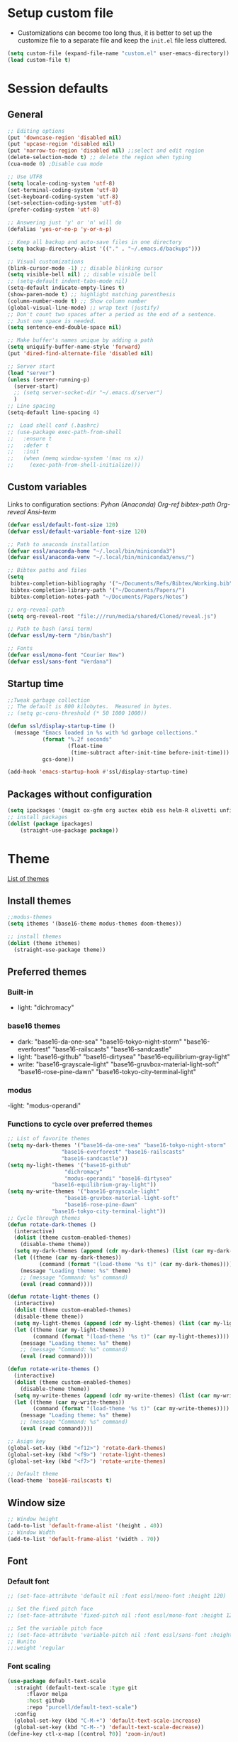 * Setup custom file
- Customizations can become too long thus, it is better to set up the customize file to a separate file  and keep the  =init.el= file less cluttered.
:setup-custom:
#+BEGIN_SRC emacs-lisp :results silent
  (setq custom-file (expand-file-name "custom.el" user-emacs-directory))
  (load custom-file t)
#+END_SRC
:END:
* Session defaults
** General
:defaults:
#+BEGIN_SRC emacs-lisp :results silent
  ;; Editing options
  (put 'downcase-region 'disabled nil)
  (put 'upcase-region 'disabled nil)
  (put 'narrow-to-region 'disabled nil) ;;select and edit region
  (delete-selection-mode t) ;; delete the region when typing
  (cua-mode 0) ;Disable cua mode

  ;; Use UTF8
  (setq locale-coding-system 'utf-8) 
  (set-terminal-coding-system 'utf-8) 
  (set-keyboard-coding-system 'utf-8) 
  (set-selection-coding-system 'utf-8)
  (prefer-coding-system 'utf-8)

  ;; Answering just 'y' or 'n' will do
  (defalias 'yes-or-no-p 'y-or-n-p)

  ;; Keep all backup and auto-save files in one directory
  (setq backup-directory-alist '(("." . "~/.emacs.d/backups")))

  ;; Visual customizations
  (blink-cursor-mode -1) ;; disable blinking cursor
  (setq visible-bell nil) ;; disable visible bell
  ;; (setq-default indent-tabs-mode nil)
  (setq-default indicate-empty-lines t)
  (show-paren-mode t) ;; highlight matching parenthesis
  (column-number-mode t) ;; Show column number
  (global-visual-line-mode) ;; wrap text (justify)
  ;; Don't count two spaces after a period as the end of a sentence.
  ;; Just one space is needed.
  (setq sentence-end-double-space nil)

  ;; Make buffer's names unique by adding a path
  (setq uniquify-buffer-name-style 'forward)
  (put 'dired-find-alternate-file 'disabled nil)

  ;; Server start
  (load "server")
  (unless (server-running-p)
    (server-start)
    ;; (setq server-socket-dir "~/.emacs.d/server")
    )
  ;; Line spacing 
  (setq-default line-spacing 4)

  ;;  Load shell conf (.bashrc)
  ;; (use-package exec-path-from-shell
  ;;   :ensure t
  ;;   :defer t
  ;;   :init
  ;;   (when (memq window-system '(mac ns x))
  ;;     (exec-path-from-shell-initialize)))
#+END_SRC
:END:
** Custom variables
Links to configuration sections: [[* Python (Anaconda)][Pyhon (Anaconda)]] [[* Org-ref][Org-ref bibtex-path]] [[* Org-reveal][Org-reveal]] [[* Ansi-term][Ansi-term]]
:custom-vars:
#+begin_src emacs-lisp :results silent
  (defvar essl/default-font-size 120)
  (defvar essl/default-variable-font-size 120)

  ;; Path to anaconda installation 
  (defvar essl/anaconda-home "~/.local/bin/miniconda3")
  (defvar essl/anaconda-venv "~/.local/bin/miniconda3/envs/")

  ;; Bibtex paths and files
  (setq
   bibtex-completion-bibliography '("~/Documents/Refs/Bibtex/Working.bib")
   bibtex-completion-library-path '("~/Documents/Papers/")
   bibtex-completion-notes-path "~/Documents/Papers/Notes")

  ;; org-reveal-path
  (setq org-reveal-root "file:///run/media/shared/Cloned/reveal.js")

  ;; Path to bash (ansi term)
  (defvar essl/my-term "/bin/bash")

  ;; Fonts
  (defvar essl/mono-font "Courier New")
  (defvar essl/sans-font "Verdana")
  #+end_src
:END:
** Startup time
:startup-time:
#+begin_src emacs-lisp :results silent
  ;;Tweak garbage collection
  ;; The default is 800 kilobytes.  Measured in bytes.
  ;; (setq gc-cons-threshold (* 50 1000 1000))

  (defun ssl/display-startup-time ()
    (message "Emacs loaded in %s with %d garbage collections."
             (format "%.2f seconds"
                     (float-time
                      (time-subtract after-init-time before-init-time)))
             gcs-done))

  (add-hook 'emacs-startup-hook #'ssl/display-startup-time)

#+end_src
:END:
** Packages without configuration
:install-packages:
#+begin_src emacs-lisp :results silent
  (setq ipackages '(magit ox-gfm org auctex ebib ess helm-R olivetti unfill format-all org poly-R poly-markdown crux))
  ;; install packages 
  (dolist (package ipackages)
      (straight-use-package package))
#+end_src
:END:
* Theme
[[https://emacsthemes.com/][List of themes]]
** Install themes
:install-themes:
#+begin_src emacs-lisp :results silent
  ;;modus-themes
  (setq ithemes '(base16-theme modus-themes doom-themes))

  ;; install themes 
  (dolist (theme ithemes)
    (straight-use-package theme))
#+end_src
:END:
** Preferred themes
*** Built-in
- light: "dichromacy"
*** base16 themes
- dark: "base16-da-one-sea" "base16-tokyo-night-storm" "base16-everforest" "base16-railscasts" "base16-sandcastle"
- light: "base16-github" "base16-dirtysea" "base16-equilibrium-gray-light"
- write: "base16-grayscale-light" "base16-gruvbox-material-light-soft" "base16-rose-pine-dawn" "base16-tokyo-city-terminal-light"
*** modus
-light: "modus-operandi"
*** Functions to cycle over preferred themes
:cycle-through-themes:
#+begin_src emacs-lisp :results silent
  ;; List of favorite themes
  (setq my-dark-themes '("base16-da-one-sea" "base16-tokyo-night-storm"
           	       "base16-everforest" "base16-railscasts"
           	       "base16-sandcastle"))
  (setq my-light-themes '("base16-github"
        			"dichromacy"
        			"modus-operandi" "base16-dirtysea"
    			"base16-equilibrium-gray-light"))
  (setq my-write-themes '("base16-grayscale-light"
        			"base16-gruvbox-material-light-soft"
        			"base16-rose-pine-dawn"
    			"base16-tokyo-city-terminal-light"))
  ;; Cycle through themes
  (defun rotate-dark-themes ()
    (interactive)
    (dolist (theme custom-enabled-themes)
      (disable-theme theme))
    (setq my-dark-themes (append (cdr my-dark-themes) (list (car my-dark-themes))))
    (let ((theme (car my-dark-themes))
        	(command (format "(load-theme '%s t)" (car my-dark-themes))))
      (message "Loading theme: %s" theme)
      ;; (message "Command: %s" command)
      (eval (read command))))

  (defun rotate-light-themes ()
    (interactive)
    (dolist (theme custom-enabled-themes)
    (disable-theme theme))
    (setq my-light-themes (append (cdr my-light-themes) (list (car my-light-themes))))
    (let ((theme (car my-light-themes))
          (command (format "(load-theme '%s t)" (car my-light-themes))))
      (message "Loading theme: %s" theme)
      ;; (message "Command: %s" command)
      (eval (read command))))

  (defun rotate-write-themes ()
    (interactive)
    (dolist (theme custom-enabled-themes)
      (disable-theme theme))
    (setq my-write-themes (append (cdr my-write-themes) (list (car my-write-themes))))
    (let ((theme (car my-write-themes))
          (command (format "(load-theme '%s t)" (car my-write-themes))))
      (message "Loading theme: %s" theme)
      ;; (message "Command: %s" command)
      (eval (read command))))

  ;; Asign key
  (global-set-key (kbd "<f12>") 'rotate-dark-themes)
  (global-set-key (kbd "<f9>") 'rotate-light-themes)
  (global-set-key (kbd "<f7>") 'rotate-write-themes)

  ;; Default theme
  (load-theme 'base16-railscasts t)
#+end_src
:END:
** Window size
:window-size:
#+begin_src emacs-lisp :results silent
  ;; Window height
  (add-to-list 'default-frame-alist '(height . 40))
  ;; Window Width
  (add-to-list 'default-frame-alist '(width . 70)) 
#+end_src
:END:

** Font
*** Default font 
:font:
#+begin_src emacs-lisp :results silent
  ;; (set-face-attribute 'default nil :font essl/mono-font :height 120)

  ;; Set the fixed pitch face
  ;; (set-face-attribute 'fixed-pitch nil :font essl/mono-font :height 120)

  ;; Set the variable pitch face
  ;; (set-face-attribute 'variable-pitch nil :font essl/sans-font :height 120)
  ;; Nunito
  ;;:weight 'regular
#+end_src
:END:
*** Font scaling
:font-scaling:
#+begin_src emacs-lisp :results silent
  (use-package default-text-scale
    :straight (default-text-scale :type git 
  	    :flavor melpa 
  	    :host github 
  	    :repo "purcell/default-text-scale")
    :config
    (global-set-key (kbd "C-M-+") 'default-text-scale-increase)
    (global-set-key (kbd "C-M--") 'default-text-scale-decrease))
  (define-key ctl-x-map [(control ?0)] 'zoom-in/out)
#+end_src
:END:
** All the icons
:all-the-icons:
#+begin_src emacs-lisp :results silent
  ;;Install icons for files and folders
  ;; (use-package all-the-icons 
  ;;   :straight (all-the-icons :type git 
  ;;  			   :flavor melpa 
  ;;  			   :files (
  ;;  				   :defaults "data" "all-the-icons-pkg.el") 
  ;;  			   :host github 
  ;;   			   :repo "domtronn/all-the-icons.el"))
#+end_src
:END:
:nerd-icons:
#+begin_src emacs-lisp
  (use-package nerd-icons
    :straight (nerd-icons :type git 
  			:flavor melpa 
  			:files (
  				:defaults "data" "nerd-icons-pkg.el") 
  			:host github 
  			:repo "rainstormstudio/nerd-icons.el")
    
    )
#+end_src
:END:   
** Modeline
=Modeline= is the region on a window where the file name and the active modes (among other information) are displayed. Available modelines [[https://github.com/seagle0128/doom-modeline][Doom-modeline]], [[https://github.com/TheBB/spaceline][Spaceline]], [[https://github.com/gexplorer/simple-modeline][Simple modeline]]
*** Doom-modeline                            :commented:
:doom-modeline:
#+begin_src emacs-lisp :results silent
  ;; Customize modeline
  ;; ( use-package doom-modeline
    ;; :straight (doom-modeline :type git 
    ;; 			   :flavor melpa 
    ;; 			   :host github 
    ;; 			   :repo "seagle0128/doom-modeline")
    ;; :init (doom-modeline-mode 1)
    ;; :custom (
    ;;          (doom-modeline-height 20)
    ;;          (setq doom-modeline-window-width-limit 65)
    ;;          (setq doom-modeline-buffer-file-name-style 'auto)
    ;;          (setq doom-modeline-buffer-name t)
    ;;          )
    ;; )
#+end_src
:END:
*** spaceline                                :commented:
:spaceline:
#+begin_src emacs-lisp :results silent
  ;; (use-package spaceline
  ;;   :ensure t
  ;;   :config
  ;;   (require 'spaceline-config)
  ;;   (setq spaceline-buffer-encoding-abbrev-p nil)
  ;;   (setq spaceline-line-column-p nil)
  ;;   (setq spaceline-line-p nil)
  ;;   (setq powerline-default-separator (quote arrow))
  ;;   (spaceline-spacemacs-theme))

 ;; (require 'spaceline-config)
  ;; (spaceline-spacemacs-theme)
#+end_src
:END:
*** simple modeline                          :commented:
#+begin_src emacs-lisp :results silent
  ;; (use-package simple-modeline
  ;;   :straight (simple-modeline :type git 
  ;; 			     :flavor melpa 
  ;; 			     :host github 
  ;; 			     :repo "gexplorer/simple-modeline")
  ;;   :hook (after-init . simple-modeline-mode))
#+end_src
*** Telephone line
:telephone-line:
#+begin_src emacs-lisp
  (use-package telephone-line
    :straight (telephone-line :type git
  			    :flavor melpa
  			    :host github
  			    :repo "dbordak/telephone-line")
    :init
    (setq telephone-line-primary-left-separator 'telephone-line-cubed-left
  	telephone-line-secondary-left-separator 'telephone-line-cubed-hollow-left
  	telephone-line-primary-right-separator 'telephone-line-cubed-right
  	telephone-line-secondary-right-separator 'telephone-line-cubed-hollow-right)
    :config
    (telephone-line-mode 1)

    )
#+end_src
:END:
* Windows
** Resize
- Keybindings to resize windows.
:resize-widows:
#+BEGIN_SRC emacs-lisp :results silent
  (bind-key "s-C-<left>"  'shrink-window-horizontally)
  (bind-key "s-C-<right>" 'enlarge-window-horizontally)
  (bind-key "s-C-<down>"  'shrink-window)
  (bind-key "s-C-<up>" 'enlarge-window)
#+END_SRC
:END:

** Split
- Split windows and switch
:split-window:
#+BEGIN_SRC emacs-lisp :results silent
  ;;Define functions to split a window vertically or horizontally
  (defun vsplit-other-window ()
    "Splits the window vertically and switches to that window."
    (interactive)
    (split-window-vertically)
    (other-window 1 nil))
  (defun hsplit-other-window ()
    "Splits the window horizontally and switches to that window."
    (interactive)
    (split-window-horizontally)
    (other-window 1 nil))

  ;; Define keybindings for using the above functions
  (bind-key "C-x 2" 'vsplit-other-window)
  (bind-key "C-x 3" 'hsplit-other-window)
#+END_SRC
:END:

* Navigating
** Move between windows
Define Keybindings to move between windows
:win-move:
#+begin_src emacs-lisp :results silent
  (global-set-key [s-left] 'windmove-left) ;move to left window
  (global-set-key [s-right] 'windmove-right) ;move to right window
  (global-set-key [s-up] 'windmove-up) ;move to upper window
  (global-set-key [s-down] 'windmove-down) ;move to lower window
#+end_src
:END:
** Eyebrowse
[[https://depp.brause.cc/eyebrowse/][Eyebrowse]], helps manage window configurations. For example one can split a frame into 3 windows (Directory list, terminal and text file) then, create a new configuration ~C-c C-w 2~ and split the frame in a different way, say to only edit a single file. Swiching to the first configuration is done with ~C-c C-w 
:eyebrowse:
#+BEGIN_SRC emacs-lisp :results silent
  (use-package eyebrowse
    :straight (eyebrowse :type git
  			:flavor melpa
  			:repo "https://depp.brause.cc/eyebrowse.git")
    :config 
    (eyebrowse-mode))
#+END_SRC
:END:
** Winner mode                                :commented:
- Winner mode allows you to undo/redo changes to window changes in Emacs and allows you.
#+BEGIN_SRC emacs-lisp
  ;; (use-package winner
  ;;   :ensure t
  ;;   :config
  ;;   (winner-mode t)
  ;;   :bind (("C-c <left>" . winner-undo)
  ;;          ("C-c <right>" . winner-redo)))
#+END_SRC
** Bookmarks
:bookmarks:
#+begin_src emacs-lisp :results silent
  (use-package bm
    :straight (bm :type git
  	  :flavor melpa
  	  :host github
  	  :repo "joodland/bm")
    :ensure t
    :demand t

    :init
    ;; restore on load (even before you require bm)
    (setq bm-restore-repository-on-load t)


    :config
    ;; Allow cross-buffer 'next'
    (setq bm-cycle-all-buffers t)

    ;; where to store persistant files
    (setq bm-repository-file "~/.emacs.d/bm-repository")

    ;; save bookmarks
    (setq-default bm-buffer-persistence t)

    ;; Loading the repository from file when on start up.
    (add-hook 'after-init-hook 'bm-repository-load)

    ;; Saving bookmarks
    (add-hook 'kill-buffer-hook #'bm-buffer-save)

    ;; Saving the repository to file when on exit.
    ;; kill-buffer-hook is not called when Emacs is killed, so we
    ;; must save all bookmarks first.
    (add-hook 'kill-emacs-hook #'(lambda nil
                                   (bm-buffer-save-all)
                                   (bm-repository-save)))

    ;; The `after-save-hook' is not necessary to use to achieve persistence,
    ;; but it makes the bookmark data in repository more in sync with the file
    ;; state.
    (add-hook 'after-save-hook #'bm-buffer-save)

    ;; Restoring bookmarks
    (add-hook 'find-file-hooks   #'bm-buffer-restore)
    (add-hook 'after-revert-hook #'bm-buffer-restore)

    ;; The `after-revert-hook' is not necessary to use to achieve persistence,
    ;; but it makes the bookmark data in repository more in sync with the file
    ;; state. This hook might cause trouble when using packages
    ;; that automatically reverts the buffer (like vc after a check-in).
    ;; This can easily be avoided if the package provides a hook that is
    ;; called before the buffer is reverted (like `vc-before-checkin-hook').
    ;; Then new bookmarks can be saved before the buffer is reverted.
    ;; Make sure bookmarks is saved before check-in (and revert-buffer)
    (add-hook 'vc-before-checkin-hook #'bm-buffer-save)

    ;; Set keybindings to set bookmarks in the buffer
    :bind (("C-c <right>" . bm-next)
           ("C-c <left>" . bm-previous)
           ("C-c b" . bm-toggle))
    )

  ;; Color for bookmarks
  ;; (set-face-attribute 'bm-face nil :background "GreenYellow" :foreground 'unspecified)
#+end_src
:END:

** Recentf
- Create a list of recently opened files
  :recentf:
  #+BEGIN_SRC emacs-lisp
    (use-package recentf
      :straight t
      :config
      (recentf-mode t)
      (setq recentf-max-menu-items 25)
      (setq recentf-max-saved-items 25)
      (global-set-key "\C-x\ \C-r" 'recentf-open-files))
  #+END_SRC
  :END:
** Neotree
:neotree:
#+begin_src emacs-lisp
  (use-package neotree
    :straight (neotree :type git 
  		     :flavor melpa 
  		     :files (
  			     :defaults "icons" "neotree-pkg.el") 
  		     :host github 
  		     :repo "jaypei/emacs-neotree")
    :bind
    (:map global-map
  	([f8] . 'neotree-toggle)
  	)
    )
#+end_src
:END:
** Treemacs
[[https://github.com/Alexander-Miller/treemacs][Treemacs]] - a tree layout file explorer for Emacs
:treemacs:
#+BEGIN_SRC emacs-lisp :results silent
  (use-package treemacs
    :straight (treemacs :type git
  		      :flavor melpa
  		      :files (:defaults "Changelog.org" "icons" "src/elisp/treemacs*.el" "src/scripts/treemacs*.py" (:exclude "src/extra/*") "treemacs-pkg.el")
  		      :host github
  		      :repo "Alexander-Miller/treemacs")
    :defer t
    :config
    (progn

      (setq treemacs-follow-after-init          t
            treemacs-width                      35
            treemacs-indentation                2
            treemacs-git-integration            t
            treemacs-collapse-dirs              3
            treemacs-silent-refresh             nil
            treemacs-change-root-without-asking nil
            treemacs-sorting                    'alphabetic-desc
            treemacs-show-hidden-files          t
            treemacs-never-persist              nil
            treemacs-is-never-other-window      nil
            treemacs-goto-tag-strategy          'refetch-index)

      (treemacs-follow-mode t)
      (treemacs-filewatch-mode t))
    :bind
    (:map global-map
          ([f6]        . treemacs)
          ;; ([f9]        . treemacs-projectile-toggle)
          ;; ("<C-M-tab>" . treemacs-toggle)
          ("M-0"       . treemacs-select-window)
          ("C-c 1"     . treemacs-delete-other-windows)
          ))
  ;; (use-package treemacs-projectile
  ;;   :defer t
  ;;   :ensure t
  ;;   :config
  ;;   (setq treemacs-header-function #'treemacs-projectile-create-header)
  ;;   )

#+END_SRC
:END:
** Imenu
[[https://www.emacswiki.org/emacs/ImenuMode][Imenu]] produces menus for accessing locations in documents
:imenu-keybindings:
#+begin_src emacs-lisp
  (use-package imenu-list
    :straight (imenu-list :type git
  			:flavor melpa
  			:host github
  			:repo "bmag/imenu-list")
    :bind(
          ("C-c i" . imenu-list)
          )
    )
#+end_src
:END:    
* List buffers
** Ibuffer
[[https://www.emacswiki.org/emacs/IbufferMode][Ibuffer]] is the improved version of list-buffers.
:ibuffer:
#+BEGIN_SRC emacs-lisp :result silent
  ;; set as default
  (defalias 'list-buffers 'ibuffer)

  ;; source: http://ergoemacs.org/emacs/emacs_buffer_management.html
  (add-hook 'dired-mode-hook 'auto-revert-mode)

  ;; Also auto refresh dired, but be quiet about it
  (setq global-auto-revert-non-file-buffers t)
  (setq auto-revert-verbose nil)

  ;; hide buffers that begin with *
  (require 'ibuf-ext)
  (add-to-list 'ibuffer-never-show-predicates "^\\*")
  ;;     (mapcar #'regexp-quote '("^\\*helm.*" "^\\*Ebib.*")))
  ;; (add-to-list 'ibuffer-never-show-predicates "^\\*helm.*")
  ;; (add-to-list 'ibuffer-never-show-predicates "^\\*Ebib.*")
  ;; (add-to-list 'ibuffer-never-show-predicates "^\\*swiper.*")
  ;; (add-to-list 'ibuffer-never-show-predicates "^\\*Custom.*")
  ;; (add-to-list 'ibuffer-never-show-predicates "^\\*Packages.*")
  ;; (add-to-list 'ibuffer-never-show-predicates "^\\*Flymake.*")
  ;; (add-to-list 'ibuffer-never-show-predicates "^\\*magit.*")
  ;; (add-to-list 'ibuffer-always-show-predicates "^\\*Python\\*")

  ;;hide Filename process cycling with backtick
  (setq ibuffer-format-save ibuffer-formats)
  (setq ibuffer-formats (append ibuffer-formats '((mark modified " " name))))

  (global-set-key (kbd "C-x C-b") 'ibuffer)
  (setq ibuffer-saved-filter-groups
        (quote (("default"
                 ("dired" (mode . dired-mode))
                 ("Web" (or (name . "^.*html$")
                            (name . "^.*css$")
                            (name . "^.*js$")
                            ))
                 ("org" (name . "^.*org$"))
                 ("markdown" (name . "^.*md$"))
                 ("yaml / toml" (or (name . "^.*yaml$")
                                    (name . "^.*toml$")
                                    ))
                 ("magit" (mode . magit-mode))
                 ;; ("web" (or (mode . web-mode) 
                 ;;            (mode . js2-mode)))
                 ("shell" (or (mode . eshell-mode) 
                              (mode . shell-mode)))
                 ("programming" (or
                                 (mode . python-mode)
                                 (mode . c++-mode)
                                 ))
                 ("Bash" (or (name . "^.*sh$")))
                 ("TeX"(or (mode . latex-mode)
                           (mode . bibtex-mode
                                 )))
                 ("txt"(or (name ."^.*txt$")))
                 ("R" (or (name . "^.*R$")
                          (name . "^.*Rmd$")
                          (mode . ess-mode)))
                 ("Lisp" (or(mode . emacs-elisp-mode)))
                 ("emacs" (or
                           (name . "^\\*scratch\\*$")
                           (name . "^\\*Messages\\*$")))
                 ))))
  (add-hook 'ibuffer-mode-hook
            (lambda ()
              (ibuffer-auto-mode 1)
              (ibuffer-switch-to-saved-filter-groups "default")))

  ;; don't show these
  ;; Don't show filter groups if there are no buffers in that group
  (setq ibuffer-show-empty-filter-groups nil)

  ;; Don't ask for confirmation to delete marked buffers
  (setq ibuffer-expert t)
#+END_SRC
:END:
* Helm
/"[[https://emacs-helm.github.io/helm/][Helm]] is an Emacs framework for incremental completions and narrowing selections. It helps to rapidly complete file names, buffer names, or any other Emacs interactions requiring selecting an item from a list of possible choices."/
:helm-config:
#+begin_src emacs-lisp :results silent
  (use-package helm
    :straight (helm :type git 
    		  :flavor melpa 
    		  :files ("*.el" "emacs-helm.sh" (
    						  :exclude "helm-lib.el" "helm-source.el" "helm-multi-match.el" "helm-core.el") "helm-pkg.el") 
    		  :host github 
    		  :repo "emacs-helm/helm")
    :init
    (helm-mode 1)
    (helm-autoresize-mode 1)
    :bind (
           ("M-x" . helm-M-x)
           ("C-c h o" . helm-occur) ; show lines matching regex
           ("C-x C-f" . helm-find-files) ; find files in pwd
           ("C-x b" . helm-mini) 
           ("C-c y". helm-show-kill-ring)
           ("C-c m" . helm-bookmarks)
           :map helm-map
           ("<tab>" . helm-execute-persistent-action) ; rebind tab to run ;;persistent action
           ("C-i" . helm-execute-persistent-action) ; make TAB works in ;;terminal
           ("C-z" . helm-select-action) ; list actions using C-z
           :map shell-mode-map
           ("C-c C-l" . helm-comint-input-ring) ; in shell mode
           :map minibuffer-local-map
           ("C-c C-l" . helm-minibuffer-history))
    :config
    (setq helm-split-window-in-side-p           t ; open helm buffer inside current window, not occupy whole other window
          helm-move-to-line-cycle-in-source     t ; move to end or beginning of source when reaching top or bottom of source.
          helm-ff-search-library-in-sexp        t ; search for library in `require' and `declare-function' sexp.
          helm-scroll-amount                    8 ; scroll 8 lines other window using M-<next>/M-<prior>
          helm-ff-file-name-history-use-recentf t
          helm-echo-input-in-header-line t)
    (setq helm-autoresize-max-height 0)
    (setq helm-autoresize-min-height 25)
    )

  (use-package swiper-helm
    :straight (swiper-helm :type git 
  			 :flavor melpa 
  			 :host github 
  			 :repo "abo-abo/swiper-helm")
    :bind
    (("C-s" . swiper-helm))
    )
#+end_src
:END:
* Coding
** General
:general-options:
#+begin_src emacs-lisp :results silent
  (electric-pair-mode 1)
  (add-hook 'prog-mode-hook 'nlinum-mode 1)
  ;;(add-hook 'prog-mode-hook 'outline-minor-mode 1)
  ;; (setq outline-minor-mode-prefix (kbd "C-c ;"))

 #+end_src
:END:
*** Hideshow
:hideshow-minormode:
#+begin_src emacs-lisp :results silent
  (defun toggle-selective-display (column)
    (interactive "P")
    (set-selective-display
     (or column
         (unless selective-display
           (1+ (current-column))))))

  (defun toggle-hiding (column)
    (interactive "P")
    (if hs-minor-mode
        (if (condition-case nil
                (hs-toggle-hiding)
              (error t))
            (hs-show-all))
      (toggle-selective-display column)))

  ;; Define Keybindings for hiding/showing code
  (global-set-key (kbd "C-+") 'toggle-hiding)
  (global-set-key (kbd "C-\\") 'toggle-selective-display)
  ;; (add-hook 'web-mode-hook (lambda () (hs-minor-mode 1)))
  (add-hook 'ess-r-mode-hook (lambda () (hs-minor-mode 1)))
  ;; (add-hook 'python-mode-hook (lambda () (hs-minor-mode 1)))
#+end_src
:END:
*** Vimish mode
:vimish-mode:
#+begin_src emacs-lisp
  (use-package vimish-fold
    :straight (vimish-fold :type git 
  			 :flavor melpa 
  			 :host github 
  			 :repo "matsievskiysv/vimish-fold")
    :hook
    (python-mode . vimish-mode)   
    )
#+end_src
:END:
*** Nlinum
:nlinum:
#+begin_src emacs-lisp
  (use-package nlinum
    :straight (nlinum :type git 
  		    :host github      	       
  		    :repo "emacs-straight/nlinum" 
  		    :files ("*" (
  				 :exclude ".git")))
    )

#+end_src

:END:
** LSP                                        :commented:
#+begin_src emacs-lisp :results silent
    ;; (defun ssl/lsp-mode-setup ()
    ;;   (setq lsp-headerline-breadcrumb-segments '(path-up-to-project file symbols))
    ;;   (lsp-headerline-breadcrumb-mode))

  ;; (use-package lsp-mode
  ;;   :ensure t
  ;;   :init
  ;;   ;; set prefix for lsp-command-keymap (few alternatives - "C-l", "C-c l")
  ;;   (setq lsp-keymap-prefix "C-c l")
  ;;   :hook (;; replace XXX-mode with concrete major-mode(e. g. python-mode)
  ;;          (sh-mode . lsp-deferred)
  ;;          ;; if you want which-key integration
  ;;          (lsp-mode . lsp-enable-which-key-integration))
  ;;   :commands lsp)

  ;; ;; optionally
  ;; (use-package lsp-ui
  ;;   :ensure t
  ;;   :after lsp-mode
  ;;   :commands lsp-ui-mode)
  ;; ;; if you are helm user
  ;; (use-package helm-lsp
  ;;   :ensure t
  ;;   :after lsp-mode
  ;;   :commands helm-lsp-workspace-symbol)

#+end_src
** C++
:config:
#+begin_src emacs-lisp
  (progn
    (customize-set-variable 'eglot-autoshutdown t)
    (customize-set-variable 'eglot-extend-to-xref t)
    (customize-set-variable 'eglot-ignored-server-capabilities
                            (quote (:documentFormattingProvider :documentRangeFormattingProvider)))

    (with-eval-after-load 'eglot
      (setq completion-category-defaults nil)
      (add-to-list 'eglot-server-programs
                   '(c-mode c++-mode
                            . ("clangd"
                               "-j=4"
                               "--malloc-trim"
                               "--log=error"
                               "--background-index"
                               "--clang-tidy"
                               "--cross-file-rename"
                               "--completion-style=detailed"
                               "--pch-storage=memory"
                               "--header-insertion=never"
                               "--header-insertion-decorators=0"))))

    (add-hook 'c-mode-hook #'eglot-ensure)
    (add-hook 'c++-mode-hook #'eglot-ensure)
    (add-hook 'cc-mode-hook #'yas-minor-mode)
    (add-hook 'c++-mode-hook #'yas-minor-mode))
#+end_src
:END:
** Python (Anaconda)
Change the path for the anaconda (miniconda) installation accordingly
:config:
#+begin_src emacs-lisp :results silent
  ;; Install and configure Conda
  (use-package conda
    :straight (conda :type git 
        		   :flavor melpa 
        		   :host github 
        		   :repo "necaris/conda.el")
    :init
    ;; (add-to-list 'exec-path "/media/discs/shared/miniconda3/bin/")
    (setq conda-anaconda-home essl/anaconda-home)
    (setq conda-env-home-directory essl/anaconda-venv)
    :config
    (conda-env-initialize-interactive-shells)
    (conda-env-initialize-eshell)
    (conda-env-autoactivate-mode t)
    )

  (use-package company-anaconda
    :straight (company-anaconda :type git 
    			      :flavor melpa 
    			      :host github 
    			      :repo "pythonic-emacs/company-anaconda")
    :config
    (eval-after-load "company"
      '(add-to-list 'company-backends '(company-anaconda)))
    :hook
    (python-mode . anaconda-mode)
    (python-mode . anaconda-eldoc-mode)
    )

  (use-package python-black
    :straight (python-black :type git 
  			  :flavor melpa 
  			  :host github 
  			  :repo "wbolster/emacs-python-black")
    :after python
    :hook
    (python-mode . python-black-on-save-mode-enable-dwim)
    (python-mode . yas-minor-mode)
    (python-mode . nlinum-mode)
    ;; (python-mode . yafolding-mode)
    ;; (python-mode . hs-minor-mode)
    )

  ;; Set up Elpy with Conda integration
  (use-package elpy
    :straight (elpy :type git 
            	  :flavor melpa 
            	  :files ("*.el" "NEWS.rst" "snippets" "elpy" "elpy-pkg.el") 
            	  :host github 
            	  :repo "jorgenschaefer/elpy")
    :init
    (elpy-enable)

    (setq python-shell-interpreter "python"
          elpy-rpc-virtualenv-path  'current
          python-shell-virtualenv-root essl/anaconda-venv
          elpy-rpc-virtualenv-path  essl/anaconda-venv)
    )
#+end_src
:END:
** R
*** ESS
:configuration:
#+begin_src emacs-lisp :results silent
  (defun my-ess-hook ()
    ;; ensure company-R-library is in ESS backends
    (make-local-variable 'company-backends)
    (cl-delete-if (lambda (x) (and (eq (car-safe x) 'company-R-args))) company-backends)
    (push (list 'company-R-args 'company-R-objects 'company-R-library :separate)
          company-backends))
  (use-package ess
    :straight (ess :type git 
  		 :flavor melpa 
  		 :files ("lisp/*.el" "doc/ess.texi" ("etc" "etc/*") ("obsolete" "lisp/obsolete/*") (
  												    :exclude "etc/other") "ess-pkg.el") 
  		 :host github 
  		 :repo "emacs-ess/ESS")
    :init
    (add-hook 'ess-r-mode-hook #'hs-minor-mode)
    (add-hook 'ess-r-mode-hook #'my-ess-hook)
    :bind
    ("_" . ess-insert-assign)
    :hook
    (ess-r-mode . nlinum-mode)
    )

  (use-package format-all
    :straight (format-all :type git 
    			:flavor melpa 
    			:host github 
    			:repo "lassik/emacs-format-all-the-code")
    :hook (ess-mode . format-all-mode)
    :config
    (setq-default format-all-formatters
                  '(("formatR" format-all-r-format-buffer))))

 #+end_src
:END:
*** Rmd
:Rmarkdown:
#+begin_src emacs-lisp
  (require 'poly-R)
  (require 'poly-markdown)
  (add-to-list 'auto-mode-alist '("\\.Rmd\\'" . poly-markdown+r-mode))
#+end_src
:END:
*** Arrow underscore                         :commented:
- To the following would insert ~<-~ whenever ~_~ is pressed
:arrow-ess:
#+begin_src emacs-lisp :results silent
  ;; (use-package ess-r-mode
  ;;   :bind
  ;;   (:map ess-r-mode-map
  ;; 	     ("_" . ess-insert-assign))
  ;;   (:map inferior-ess-r-mode-map
  ;; 	     ("_" . ess-insert-assign)))
  ;; (require 'ess-r-mode)
  ;; (define-key ess-r-mode-map "_" 'ess-insert-assign)
  ;; (define-key inferior-ess-r-mode-map "_" 'ess-insert-assign)
#+end_src   
:END:
** Html
:web-beautify:
#+begin_src emacs-lisp :results silent
  (use-package web-beautify
    :straight (web-beautify :type git 
  			  :flavor melpa 
  			  :host github 
  			  :repo "yasuyk/web-beautify")
    :config
    (eval-after-load 'js2-mode
      '(define-key js2-mode-map (kbd "C-c b") 'web-beautify-js))
    ;; Or if you're using 'js-mode' (a.k.a 'javascript-mode')
    (eval-after-load 'js
      '(define-key js-mode-map (kbd "C-c b") 'web-beautify-js))

    (eval-after-load 'json-mode
      '(define-key json-mode-map (kbd "C-c b") 'web-beautify-js))

    (eval-after-load 'sgml-mode
      '(define-key html-mode-map (kbd "C-c b") 'web-beautify-html))

    (eval-after-load 'web-mode
      '(define-key web-mode-map (kbd "C-c b") 'web-beautify-html))

    (eval-after-load 'css-mode
      '(define-key css-mode-map (kbd "C-c b") 'web-beautify-css))
    )
#+end_src
:END:
- [[https://web-mode.org/][Webmode]]: Major mode for editing web templates
:webmode:
#+begin_src emacs-lisp :results silent
  (use-package web-mode
    :straight (web-mode :type git 
  		      :flavor melpa 
  		      :host github 
  		      :repo "fxbois/web-mode")
    :config
    (add-to-list 'auto-mode-alist '("\\.phtml\\'" . web-mode))
    (add-to-list 'auto-mode-alist '("\\.tpl\\.php\\'" . web-mode))
    (add-to-list 'auto-mode-alist '("\\.[agj]sp\\'" . web-mode))
    (add-to-list 'auto-mode-alist '("\\.as[cp]x\\'" . web-mode))
    (add-to-list 'auto-mode-alist '("\\.erb\\'" . web-mode))
    (add-to-list 'auto-mode-alist '("\\.mustache\\'" . web-mode))
    (add-to-list 'auto-mode-alist '("\\.djhtml\\'" . web-mode))
    (add-to-list 'auto-mode-alist '("\\.html?\\'" . web-mode))
    (setq web-mode-enable-current-column-highlight t)
    (add-hook 'web-mode-hook #'yas-minor-mode)
    )

#+end_src
:END:
:sass:
#+begin_src emacs-lisp
  (use-package sass-mode
    :straight (sass-mode :type git 
  		       :flavor melpa 
  		       :host github 
  		       :repo "nex3/sass-mode")
    :config
    ;; (setq exec-path (cons (expand-file-name "") exec-path))
    )
#+end_src
:END:
:rainbow-mode:
#+begin_src emacs-lisp
  (use-package rainbow-mode
    :straight (rainbow-mode :type git 
  			  :host github 
  			  :repo "emacs-straight/rainbow-mode" 
  			  :files ("*" (
  				       :exclude ".git")))
    )
#+end_src
:END:
** Flycheck
:bash:
#+BEGIN_SRC emacs-lisp :results silent
  (use-package flycheck
    :straight (flycheck :type git 
  		      :flavor melpa 
  		      :host github 
  		      :repo "flycheck/flycheck")
    :hook
    (python-mode . flycheck-mode)
    (sh-mode . flycheck-mode)
    ;; (setq flycheck-shellcheck-follow-sources nil)
    )
#+END_SRC
** Latex
*** General
:General-options:
#+begin_src emacs-lisp :results silent
  (setq TeX-auto-save t); Enable parse on save.
  (setq TeX-parse-self t)
  (setq-default TeX-master nil)
  (add-hook 'LaTeX-mode-hook 'visual-line-mode) ;auto-fill-mode
  (add-hook 'LaTeX-mode-hook #'flyspell-mode)
  (add-hook 'LaTeX-mode-hook #'LaTeX-math-mode)
  (add-hook 'LaTeX-mode-hook #'yas-minor-mode)
#+end_src
:END:
*** Aspect
:editing-customizations:
#+begin_src emacs-lisp :results silent
  (use-package magic-latex-buffer
    :straight (magic-latex-buffer :type git 
  				:flavor melpa 
  				:host github 
  				:repo "zk-phi/magic-latex-buffer")
    :init
    (add-hook 'LaTeX-mode-hook 'magic-latex-buffer)
    (add-hook 'LaTeX-mode-hook 'olivetti-mode)
    ;;(add-hook 'LaTeX-mode-hook 'fuente-variable)
    (add-hook 'LaTeX-mode-hook 'variable-pitch-mode)
    (setq magic-latex-enable-block-highlight nil
          magic-latex-enable-suscript        t
          magic-latex-enable-pretty-symbols  t
          magic-latex-enable-block-align     nil
          magic-latex-enable-inline-image    nil
          magic-latex-enable-minibuffer-echo nil)
    )
#+end_src
:END:
*** Helm-bibtex
:helm-bibtex:
#+begin_src emacs-lisp :results silent
  (use-package helm-bibtex
    :straight (helm-bibtex :type git 
  			 :flavor melpa 
  			 :files ("helm-bibtex.el" "helm-bibtex-pkg.el") 
  			 :host github 
  			 :repo "tmalsburg/helm-bibtex")
    :after helm)
  (autoload 'helm-bibtex "helm-bibtex" "" t)
  (global-set-key (kbd "C-c [") 'helm-bibtex-with-local-bibliography)
  (setq  bibtex-completion-cite-prompt-for-optional-arguments nil)
  (helm-delete-action-from-source "Insert Citation" helm-source-bibtex)
  (helm-add-action-to-source "Insert Citation" 
                             'helm-bibtex-insert-citation 
                             helm-source-bibtex 0)

#+end_src
:END:

*** Auctex and Reftex
:auctex-reftex-conf:
#+begin_src emacs-lisp :results silent
  (require 'reftex)
  (add-hook 'LaTeX-mode-hook 'turn-on-reftex); with AUCTeX LaTeX mode
  (add-hook 'latex-mode-hook 'turn-on-reftex)   ; with Emacs latex mode
  (setq reftex-plug-into-AUCTeX t) ; Integrate RefTeX with AUCTeX

  ;;Keybinding for folding sections
  (add-hook 'LaTeX-mode-hook
            (lambda ()
              (define-key LaTeX-mode-map (kbd "<C-tab>") 'outline-toggle-children)))
#+end_src
:END:
*** Synctex
:synctex:
#+begin_src emacs-lisp :results silent
  (add-hook 'LaTeX-mode-hook 'TeX-source-correlate-mode)
  (setq TeX-source-correlate-method 'synctex)
  (setq TeX-source-correlate-start-server t)
  (setq TeX-parse-self t); Enable parse on load.
  (add-hook 'TeX-mode-hook
            (lambda () (TeX-fold-mode 1)));

#+end_src
:END:
*** View output (pdf)
:pdf-settings:
#+begin_src emacs-lisp
  ;; Use pdf-tools to open PDF files
  (setq TeX-view-program-selection '((output-pdf "PDF Tools"))
        TeX-source-correlate-start-server t)

  ;; Update PDF buffers after successful LaTeX runs
  (add-hook 'TeX-after-compilation-finished-functions
             'TeX-revert-document-buffer)
#+end_src
:END:
** Polymode
:polymode:
#+begin_src emacs-lisp :results silent
  (add-to-list 'auto-mode-alist '("\\.md" . poly-markdown-mode))
#+end_src
:END:
** Terminal
Setup terminal emulators, [[https://www.emacswiki.org/emacs/AnsiTermHints][ansi-term]] and [[https://www.gnu.org/software/emacs/manual/html_mono/eshell.html][eshell]]
*** Ansi-term
#+begin_src emacs-lisp :results silent
  (defadvice ansi-term (before force-bash)
    (interactive (list essl/my-term)))
  (ad-activate 'ansi-term)
  (eval-after-load "term"
    '(define-key term-raw-map (kbd "s-y") 'term-paste))
#+end_src
*** eshell
:eshell-config: 
#+begin_src emacs-lisp :results silent
  (setq eshell-prompt-regexp "^[^#$\n]*[#$] "
        eshell-prompt-function
        (lambda nil
          (concat
           "[" (user-login-name) "@" (system-name) " "
           (if (string= (eshell/pwd) (getenv "HOME"))
               "~" (eshell/basename (eshell/pwd)))
           "]"
           (if (= (user-uid) 0) "# " "$ "))))
    (global-set-key (kbd "<s-return>") 'eshell)
#+end_src
:END:

** C3po                                       :commented:chatGPT:
#+begin_src emacs-lisp
  ;; (use-package c3po
  ;;   :straight (:host github :repo "d1egoaz/c3po.el")
  ;;   :config
  ;;   (setq c3po-api-key ""))
#+end_src
** gptel                                      :chatGPT:commented:
#+begin_src emacs-lisp :results silent
  ;; (defun essl/read-openai-key ()
  ;;   (with-temp-buffer
  ;;     (insert-file-contents "/media/discs/shared/configuration/Pass/gpt")
  ;;     (string-trim (buffer-string))))

  ;; (use-package gptel
  ;;   :ensure t
  ;;   :init
  ;;   (setq-default gptel-model "gpt-3.5-turbo"
  ;;                 gptel-playback t
  ;;                 gptel-default-mode 'org-mode
  ;;                 gptel-api-key #'essl/read-openai-key))
#+end_src
* Org-mode
** Aspect
*** Setup fonts
:Font-faces:
#+begin_src emacs-lisp :results silent
  ;;Size for heading levels
  (dolist (face '((org-level-1 . 1.6)
                  (org-level-2 . 1.5)
                  (org-level-3 . 1.4)
                  (org-level-4 . 1.3)
                  (org-level-5 . 1.2)
                  (org-level-6 . 1.1)
                  (org-level-7 . 1.1)
                  (org-level-8 . 1.1)))
    (set-face-attribute (car face) nil :font essl/sans-font :weight 'regular :height (cdr face))
    )

  ;; Ensure that anything that should be fixed-pitch in Org files appears that way
  ;; (set-face-attribute 'org-block nil    :foreground nil :inherit 'fixed-pitch)
  (set-face-attribute 'org-table nil    :inherit 'fixed-pitch)
  (set-face-attribute 'org-formula nil  :inherit 'fixed-pitch)
  ;; (set-face-attribute 'org-code nil     :inherit '(shadow fixed-pitch))
  (set-face-attribute 'org-table nil    :inherit '(shadow fixed-pitch))
  (set-face-attribute 'org-verbatim nil :inherit '(shadow fixed-pitch))
  (set-face-attribute 'org-special-keyword nil :inherit '(font-lock-comment-face fixed-pitch))
  (set-face-attribute 'org-meta-line nil :inherit '(font-lock-comment-face fixed-pitch))
  (set-face-attribute 'org-checkbox nil  :inherit 'fixed-pitch)
  (set-face-attribute 'line-number nil :inherit 'fixed-pitch)
  (set-face-attribute 'line-number-current-line nil :inherit 'fixed-pitch)
#+end_src
:END:
*** Org-bullets
Change the aspect of the bullets used in headings
:bullets:
#+begin_src emacs-lisp :results silent
  (use-package org-bullets
    :straight (org-bullets :type git 
  			 :flavor melpa 
  			 :host github 
  			 :repo "integral-dw/org-bullets")
    :config
    (add-hook 'org-mode-hook (lambda () (org-bullets-mode 1)))
    :custom
    ;; Other styles
    ;; (org-bullets-bullet-list '("◉" "●" "▷" "▶" "●" "✸"))
    ;; (org-bullets-bullet-list '("㊀" "㊁" "㊂" "㊃" "㊄" "㊅"))
    ;; (org-bullets-bullet-list '("➀" "➁" "➂" "➃" "➄" "➅"))
    (org-bullets-bullet-list '("🅐" "🅑" "🅒" "🅓" "🅔" "🅕"))
    )
#+end_src
:END:
** Org babel languages
:load-languages:
#+BEGIN_SRC emacs-lisp :results silent
  (use-package ob-restclient
    :straight (ob-restclient :type git 
  			   :flavor melpa 
  			   :host github 
  			   :repo "alf/ob-restclient.el")
    :after org
    :config
    (org-babel-do-load-languages
     'org-babel-load-languages
     '((python . t)
       (latex . t)
       (R . t)
       (lisp . t)
       (shell . t)
       (awk . t)
       ;; (yaml . t)
       ;; (restclient . t)
       ;;   (C . t)
       ;;   (calc . t)
       ;;   (java . t)
       ;;   (ruby . t)
       ;;   (sqlite . t)
       ;;   (js . t)
       ))
    (defun my-org-confirm-babel-evaluate (lang body)
      "Do not confirm evaluation for these languages."
      (not (or ;; (string= lang "C")
            ;;	(string= lang "java")
            (string= lang "python")
            (string= lang "emacs-lisp")
            ;; (string= lang "sqlite")
            )))
    (setq org-confirm-babel-evaluate 'my-org-confirm-babel-evaluate)
    ;; (setq org-src-tab-acts-natively t)
    )
#+END_SRC
:END:
** Org templates
:code-block-templates:
#+BEGIN_SRC emacs-lisp :results silent
  (use-package org-tempo
    :ensure nil
    ;; :mode ("\\.org" . org-mode)
    :after org
    :init
    (add-to-list 'org-structure-template-alist '("lp" . "src emacs-lisp"))
    (add-to-list 'org-structure-template-alist '("py" . "src python"))
    (add-to-list 'org-structure-template-alist '("sh" . "src sh"))
    (add-to-list 'org-structure-template-alist '("r" . "src R"))
    (add-to-list 'org-structure-template-alist '("b" . "src bash"))
    (add-to-list 'org-structure-template-alist '("md" . "src markdown"))
    (add-to-list 'org-structure-template-alist '("tx" . "src tex"))
    )
#+END_SRC
:END:
** Org exporting
*** Pandoc exporter
Pandoc converts between a huge number of different file formats.
#+BEGIN_SRC emacs-lisp :results silent
  (use-package ox-pandoc
    :no-require t
    :defer 10
    :straight (ox-pandoc :type git 
  		       :flavor melpa 
  		       :host github 
  		       :repo "emacsorphanage/ox-pandoc"))
#+END_SRC
*** Latex exporting
I’ve had issues with getting BiBTeX to work correctly with the
LaTeX exporter for PDF exporting. By changing the command to
`latexmk` references appear in the PDF output like they
should. Source: http://tex.stackexchange.com/a/161619.
#+BEGIN_SRC emacs-lisp
  (setq org-latex-pdf-process (list "latexmk -xelatex %f"))
  (setq org-latex-listings 'minted
      org-latex-packages-alist '(("" "minted")))
  ;;(setq org-latex-pdf-process (list "arara %f"))
#+END_SRC

Latex export configuration [[https://orgmode.org/worg/org-tutorials/org-latex-export.html][Org-tutorials]]
It is necessary to load [[https://superuser.com/questions/896741/how-do-i-configure-org-latex-classes-in-emacs][Ox-latex]]
#+begin_src emacs-lisp :results silent
  (with-eval-after-load 'ox-latex
    (add-to-list 'org-latex-classes
                 '("article"
                   "\\documentclass{article}
            [NO-DEFAULT-PACKAGES]
            [NO-PACKAGES]"
                   ("\\section{%s}" . "\\section*{%s}")
                   ("\\subsection{%s}" . "\\subsection*{%s}")
                   ("\\subsubsection{%s}" . "\\subsubsection*{%s}")
                   ("\\paragraph{%s}" . "\\paragraph*{%s}")
                   ("\\subparagraph{%s}" . "\\subparagraph*{%s}")
                   )
                 )
    )
#+end_src
*** Markdown
#+begin_src emacs-lisp :results silent
  (eval-after-load "org"
    '(require 'ox-gfm nil t))
#+end_src
** Ox-hugo
:ox-hugo:
#+begin_src emacs-lisp
  (use-package ox-hugo
    :straight (ox-hugo :type git 
  		     :flavor melpa 
  		     :host github 
  		     :repo "kaushalmodi/ox-hugo")
    :after ox)
#+end_src
:END:
** Org-ref
:org-ref:
#+begin_src emacs-lisp :results silent
  (use-package org-ref
    :straight (org-ref :type git 
  		     :flavor melpa 
  		     :files (
  			     :defaults "org-ref.org" "org-ref.bib" "citeproc" "org-ref-pkg.el") 
  		     :host github 
  		     :repo "jkitchin/org-ref")
    ;; :after org
    :init
    ;;Configuration to allow use of org-ref with ox-hugo
    (with-eval-after-load 'ox
      (defun my/org-ref-process-buffer--html (backend)
        ;;"Preprocess `org-ref' citations to HTML format.
        ;;Do this only if the export backend is `html' or a derivative of that."

        (when (org-export-derived-backend-p backend 'html)
          (org-ref-process-buffer 'html)))
      (add-to-list 'org-export-before-parsing-hook #'my/org-ref-process-buffer--html))

    :config
    (setq
     
     bibtex-completion-notes-template-multiple-files "* ${author-or-editor}, ${title}, ${journal}, (${year}) :${=type=}: \n\nSee [[cite:&${=key=}]]\n"

     bibtex-completion-additional-search-fields '(keywords)
     bibtex-completion-pdf-field "File"
     bibtex-completion-display-formats
     '((article       . "${=has-pdf=:1}${=has-note=:1} ${year:4} ${author:36} ${title:*} ${journal:40}")
       (inbook        . "${=has-pdf=:1}${=has-note=:1} ${year:4} ${author:36} ${title:*} Chapter ${chapter:32}")
       (incollection  . "${=has-pdf=:1}${=has-note=:1} ${year:4} ${author:36} ${title:*} ${booktitle:40}")
       (inproceedings . "${=has-pdf=:1}${=has-note=:1} ${year:4} ${author:36} ${title:*} ${booktitle:40}")
       (t             . "${=has-pdf=:1}${=has-note=:1} ${year:4} ${author:36} ${title:*}"))
     bibtex-completion-pdf-open-function
     (lambda (fpath)
       (call-process "open" nil 0 nil fpath))
     )

    ;;Keybindings for inserting reference
    (define-key bibtex-mode-map (kbd "H-b") 'org-ref-bibtex-hydra/body)
    (define-key org-mode-map (kbd "C-c ]") 'org-ref-insert-link)
    (define-key org-mode-map (kbd "s-[") 'org-ref-insert-link-hydra/body)
    )
#+end_src
:END:
:org-ref-helm:
#+begin_src emacs-lisp :results silent
  (use-package org-ref-helm
    :ensure nil
    :after org-ref
    :config
    (setq org-ref-insert-link-function 'org-ref-insert-link-hydra/body
          org-ref-insert-cite-function 'org-ref-cite-insert-helm
          org-ref-insert-label-function 'org-ref-insert-label-link
          org-ref-insert-ref-function 'org-ref-insert-ref-link
          org-ref-cite-onclick-function (lambda (_) (org-ref-citation-hydra/body))))
#+end_src
:END:
** Org-reveal
:org-reveal:
#+begin_src emacs-lisp :results silent
  (use-package ox-reveal
    :straight (ox-reveal :type git 
  		       :flavor melpa 
  		       :host github 
  		       :repo "yjwen/org-reveal")
    :init
    (require 'ox-reveal)
    )
#+end_src
:END:
** Org-pomodoro                                :commented:
#+begin_src emacs-lisp
  ;; (use-package org-pomodoro
  ;;   :after org
  ;;   :config
  ;;   ;; (setq org-pomodoro-start-sound "~/.dotfiles/.emacs.d/sounds/focus_bell.wav")
  ;;   ;; (setq org-pomodoro-short-break-sound "~/.dotfiles/.emacs.d/sounds/three_beeps.wav")
  ;;   ;; (setq org-pomodoro-long-break-sound "~/.dotfiles/.emacs.d/sounds/three_beeps.wav")
  ;;   (setq org-pomodoro-finished-sound "/media/saul/Multimedia/Audio/Sounds/Metal_Gong-Dianakc.wav")

  ;;   ;; (dw/leader-key-def
  ;;   ;;  "op"  '(org-pomodoro :which-key "pomodoro"))
  ;;   )
#+end_src
:END:

* Editing
** Smart-Hungry delete
:smart-hungry:
#+begin_src emacs-lisp
  (use-package smart-hungry-delete
    :straight (smart-hungry-delete :type git
  				 :flavor melpa
  				 :host github
  				 :repo "hrehfeld/emacs-smart-hungry-delete")
    :bind
    ;; (:map python-mode-map
    ([remap backward-delete-char-untabify] . smart-hungry-delete-backward-char)
    ([remap delete-backward-char] . smart-hungry-delete-backward-char)
    ([remap delete-char] . smart-hungry-delete-forward-char)
    ;; )
    :init
    (smart-hungry-delete-add-default-hooks))
#+end_src
:END:
** Smoothscrolling
This makes it so C-n-ing and C-p-ing won’t make the buffer jump
around so much.
#+BEGIN_SRC emacs-lisp
  (use-package smooth-scrolling
    :straight (smooth-scrolling :type git 
  			      :flavor melpa 
  			      :host github 
  			      :repo "aspiers/smooth-scrolling")
    :config
    (smooth-scrolling-mode))
#+END_SRC
** Scratch
Convenient package to create *scratch* buffers that are based on the current buffer’s major mode. This is more convienent than manually creating a buffer to do some scratch work or reusing the initial *scratch* buffer.
#+BEGIN_SRC emacs-lisp :results silent
  (use-package scratch
    :straight (scratch :type git 
  		     :flavor melpa 
  		     :files ("scratch.el" "scratch-pkg.el") 
  		     :host codeberg 
  		     :repo "emacs-weirdware/scratch")
    :commands scratch)
#+END_SRC
** Flyspell
[[http://www.emacswiki.org/emacs/FlySpell][Source]] [[http://emacs.stackexchange.com/questions/13361/how-do-i-disable-the-emacs-flyspell-middle-mouse-correction][Configure buttons]]
:flyspell-flyspell-correct:
#+begin_src emacs-lisp
  ;; (use-package flyspell
  ;;   :hook text-mode
  ;;   :config
  ;;   (setq flyspell-sort-corrections nil)
  ;;   (setq flyspell-issue-message-flag nil)
  ;;   )

  (setq flyspell-sort-corrections nil)
  (setq flyspell-issue-message-flag nil)
    					; Enable for text files
  (dolist (hook '(text-mode-hook))
    (add-hook hook (lambda () (flyspell-mode 1))))
  (dolist (hook '(change-log-mode-hook log-edit-mode-hook))
    (add-hook hook (lambda () (flyspell-mode -1))))
    					; Change the mouse button for corrections
  ;; (eval-after-load "flyspell"
  ;;   '(progn
  ;;      (define-key flyspell-mouse-map [down-mouse-3] #'flyspell-correct-word)
  ;;      (define-key flyspell-mouse-map [mouse-3] #'undefined)
  ;;      (define-key flyspell-mouse-map [down-mouse-2] nil)
  ;;      (define-key flyspell-mouse-map [mouse-2] nil)))

  (use-package flyspell-correct
    :straight (flyspell-correct :type git 
    			      :flavor melpa 
    			      :files ("flyspell-correct.el" "flyspell-correct-ido.el" "flyspell-correct-pkg.el") 
    			      :host github 
    			      :repo "d12frosted/flyspell-correct")
    :after flyspell
    :bind (:map flyspell-mode-map ("C-:" . flyspell-correct-wrapper)))

  (use-package flyspell-correct-helm
    :straight (flyspell-correct-helm :type git 
  				   :flavor melpa 
  				   :files ("flyspell-correct-helm.el" "flyspell-correct-helm-pkg.el") 
  				   :host github 
  				   :repo "d12frosted/flyspell-correct")
    :after flyspell-correct)
  #+end_src
:END:
** Aspell                                     :commented:
#+begin_src emacs-lisp
  ;; (setq-default  '("--reverse")) ; "Force" the use of aspell
#+end_src
** Company mode
Autocompletion
#+BEGIN_SRC emacs-lisp :results silent
  (use-package company   
    :straight (company :type git 
    		   :flavor melpa 
    		   :files (
    			   :defaults "icons" ("images/small" "doc/images/small/*.png") "company-pkg.el") 
    		   :host github 
    		   :repo "company-mode/company-mode")
    :hook
    (prog-mode . company-mode)
    (ess-r-mode . company-mode)
    (python-mode . company-mode)
    (inferior-python-mode . company-mode)
    (inferior-ess-r-mode . company-mode)
    :bind
    (:map company-active-map
          ("<tab>" . company-complete-selection) ;; instead of cycling
          ("C-n" . company-select-next)
          ("C-p" . company-select-previous)
          )
    :custom
    (company-tooltip-limit 10) ;The maximum number of candidates
    (company-minimum-prefix-length 2)
    (company-idle-delay 0.5)
    (company-show-numbers t)
    (company-tooltip-flip-when-above t)
    :config
    (setq company-begin-commands '(self-insert-command))
    (setq company-backends
          '((company-files          ; files & directory
             company-keywords       ; keywords
             company-capf)  ; completion-at-point-functions
            (company-abbrev company-dabbrev)
            ))
    )

  ;; (add-hook 'after-init-hook 'global-company-mode)

  (use-package company-box
    :straight (company-box :type git 
  		       :flavor melpa 
  		       :files (
  			       :defaults "images" "company-box-pkg.el") 
  		       :host github 
  		       :repo "sebastiencs/company-box")
    :hook (company-mode . company-box-mode))
#+END_SRC

*** Company elisp                            :commented:
#+begin_src emacs-lisp
  ;; (defun company-elisp-finder-keyword-backend (command
  ;; 					     &optional arg &rest ign)
  ;;   "`company-backend' for finder-keywords."
  ;;   (case command
  ;;     (prefix
  ;;      (and (require 'finder nil t)
  ;; 	  (or (company-grab ":group '\\(\\(\\sw\\|\\s_\\)*\\)" 1)
  ;; 	      (company-grab "Keywords:.*[ \t]+\\(\\(\\sw\\|\\s_\\)*\\)" 1))))
  ;;     (candidates (all-completions arg finder-known-keywords))
  ;;     (meta (cdr (assoc (intern arg) finder-known-keywords)))))
    #+end_src
** Which Key
#+BEGIN_SRC emacs-lisp :results silent
  (use-package which-key
    :straight (which-key :type git 
  		     :flavor melpa 
  		     :host github 
  		     :repo "justbur/emacs-which-key")
    ;;:defer t
    :config
    (which-key-mode))
#+END_SRC
** Expand region, iedit
- Gradually expands selected region
:expand-region:
#+begin_src emacs-lisp :results silent
  (use-package expand-region
    :straight (expand-region :type git 
                             :flavor melpa 
                             :host github 
                             :repo "magnars/expand-region.el")
    :config
    (global-set-key (kbd "C-=") 'er/expand-region))

  ;;Mark similar occurences and edit them at the same time
  (use-package multiple-cursors
    :straight (multiple-cursors :type git 
                      	      :flavor melpa 
                      	      :host github 
                      	      :repo "magnars/multiple-cursors.el") 
    :config
    (global-set-key (kbd "C-S-c C-S-c") 'mc/edit-lines)
    (global-set-key (kbd "C->") 'mc/mark-next-like-this)
    (global-set-key (kbd "C-<") 'mc/mark-previous-like-this)
    (global-set-key (kbd "C-c C-<") 'mc/mark-all-like-this)
    )

  (use-package iedit
    :straight (iedit :type git 
                 	   :flavor melpa 
                 	   :host github 
                 	   :repo "victorhge/iedit"))

  (use-package wrap-region
    :straight (wrap-region :type git 
       			 :flavor melpa 
       			 :host github 
       			 :repo "rejeep/wrap-region.el")
    :hook
    (org-mode . wrap-region-mode)
    
    :config
    (wrap-region-add-wrapper "=" "=" nil 'org-mode) ; select region, hit = then region -> =region= in org-mode
    (wrap-region-add-wrapper "*" "*" nil 'org-mode) ; select region, hit * then region -> *region* in org-mode
    (wrap-region-add-wrapper "/" "/" nil 'org-mode) ; select region, hit / then region -> /region/ in org-mode
    (wrap-region-add-wrapper "_" "_" nil 'org-mode) ; select region, hit _ then region -> _region_ in org-mode
    (wrap-region-add-wrapper "+" "+" nil 'org-mode) ; select region, hit + then region -> +region+ in org-mode
    )
#+end_src
:END:

** Yasnippet
:yasnippet:
#+begin_src emacs-lisp :results silent
  (use-package yasnippet
    :straight (yasnippet :type git 
    		       :flavor melpa 
    		       :files ("yasnippet.el" "snippets" "yasnippet-pkg.el") 
    		       :host github 
    		       :repo "joaotavora/yasnippet")
    :defer t
    :config
    (use-package yasnippet-snippets
      :straight (yasnippet-snippets :type git 
  				  :flavor melpa 
  				  :files ("*.el" "snippets" ".nosearch" "yasnippet-snippets-pkg.el") 
  				  :host github 
  				  :repo "AndreaCrotti/yasnippet-snippets"))
    (yas-reload-all)
    :hook
    (org-mode . yas-minor-mode)
    )
  ;; (define-key yas-minor-mode-map (kbd "M-y") 'yas-expand)
#+end_src
:END:
** Writing
*** Thesaurus
For quick access to specific query types, use these commands:
- =powerthesaurus-lookup-synonyms-dwim=
- =powerthesaurus-lookup-antonyms-dwim=
- =powerthesaurus-lookup-related-dwim=
- =powerthesaurus-lookup-definitions-dwim=
- =powerthesaurus-lookup-sentences-dwim=
:power-thesaurus:
#+begin_src emacs-lisp
  (use-package powerthesaurus
   :straight (powerthesaurus :type git
  		     :flavor melpa
  		     :host github
  		     :repo "SavchenkoValeriy/emacs-powerthesaurus"))
#+end_src
:END:
* Dired
** Configuration
:dired-config:
#+BEGIN_SRC emacs-lisp :results silent
  (use-package dired
    :ensure nil
    :init
    ;; Hide details such as permissions or modification date
    (add-hook 'dired-mode-hook 'dired-hide-details-mode)
    :commands
    (dired dired-jump)

    ;;Jumps to the parent level
    :bind (("C-x C-j" . dired-jump))
    :config

    (setq dired-dwim-target t) ;try to guess where to copy...

    :custom
    ;; Sorting folders and files
    ((dired-listing-switches "-agho --group-directories-first"))

    )

  ;; Use icons for folders and files
  (use-package all-the-icons-dired
    :after dired
    :straight (all-the-icons-dired :type git 
          			 :flavor melpa 
          			 :host github 
          			 :repo "wyuenho/all-the-icons-dired")
    :hook (dired-mode . all-the-icons-dired-mode)
    )

  ;;Dired narrow allows filter by pattern, regex
  (use-package dired-narrow
    :after dired
    :straight (dired-narrow :type git 
        			  :flavor melpa 
        			  :files ("dired-narrow.el" "dired-narrow-pkg.el") 
        			  :host github 
        			  :repo "Fuco1/dired-hacks")
    :config
    (bind-key "C-c C-n" #'dired-narrow)
    (bind-key "C-c C-f" #'dired-narrow-fuzzy)
    (bind-key "C-x C-N" #'dired-narrow-regexp)
    )

  ;; Allows open a folder with tab as a subtree
  (use-package dired-subtree
    :after dired
    :straight (dired-subtree :type git 
      			   :flavor melpa 
      			   :files ("dired-subtree.el" "dired-subtree-pkg.el") 
      			   :host github 
      			   :repo "Fuco1/dired-hacks")
    :config
    (bind-key "<tab>" #'dired-subtree-toggle dired-mode-map)
    (bind-key "<backtab>" #'dired-subtree-cycle dired-mode-map)
    )

  ;; Prevent opening multiple buffers
  (use-package dired-single
    :after dired
    :straight (dired-single
  	     :type git 
    	     :flavor melpa 
    	     :host codeberg 
    	     :repo "amano.kenji/dired-single")
    :config
    (define-key dired-mode-map [return] 'dired-single-buffer)
    (define-key dired-mode-map [mouse-1] 'dired-single-buffer-mouse)
    (define-key dired-mode-map "^" 'dired-single-up-directory)
    )

  (use-package dired-open
    :after dired
    :straight (dired-open 
  	     :type git 
  	     :flavor melpa 
  	     :files ("dired-open.el" "dired-open-pkg.el") 
  	     :host github 
  	     :repo "Fuco1/dired-hacks")
    
    :commands (dired dired-jump)
    :config
    ;; Doesn't work as expected!
    (add-to-list 'dired-open-functions #'dired-open-xdg t)
    (setq dired-open-extensions '(("png" . "eom")
                                  ("pdf" . "atril")
                                  ))
    )

  ;; (use-package dired-hide-dotfiles
  ;;   :ensure t
  ;;   :hook (dired-mode . dired-hide-dotfiles-mode))
#+END_SRC
:END:
* PDF
** PDF viewer                                  :commented:
[[https://stackoverflow.com/questions/8834633/how-do-i-make-org-mode-open-pdf-files-in-evince/8836108#8836108][Source]]
#+begin_src emacs-lisp
  ;; PDFs visited in Org-mode are opened in Evince (and not in the default choice) https://stackoverflow.com/a/8836108/789593
  ;; (add-hook 'org-mode-hook
  ;; 	  '(lambda ()
  ;; 	     (delete '("\\.pdf\\'" . default) org-file-apps)
  ;; 	     (add-to-list 'org-file-apps '("\\.pdf\\'" . "atril %s"))))
#+end_src
** PDF tools
Use pdf-tools as default pdf viewer in emacs. Customize navigation and highlighting
#+begin_src emacs-lisp :results silent
  (use-package pdf-tools
    :straight (pdf-tools :type git 
  		       :flavor melpa 
  		       :files (
  			       :defaults "README" ("build" "Makefile") ("build" "server") "pdf-tools-pkg.el") 
  		       :host github 
  		       :repo "vedang/pdf-tools")
    ;; 
    :defer t
    :config
    ;; initialise
    (pdf-tools-install)
    ;; (pdf-loader-install) ;;to speedup loading
    ;; open pdfs scaled to fit page
    (setq-default pdf-view-display-size 'fit-width)
    ;; automatically annotate highlights
    (setq pdf-annot-activate-created-annotations t)
    ;; use normal isearch
    (define-key pdf-view-mode-map (kbd "C-s") 'isearch-forward)
    ;; turn off cua so copy works
    ;; (add-hook 'pdf-view-mode-hook (lambda () (cua-mode 0)))
    ;; more fine-grained zooming
    (setq pdf-view-resize-factor 1.1)
    ;; keyboard shortcuts
    (define-key pdf-view-mode-map (kbd "h") 'pdf-annot-add-highlight-markup-annotation)
    (define-key pdf-view-mode-map (kbd "u") 'pdf-annot-add-underline-markup-annotation)
    (define-key pdf-view-mode-map (kbd "t") 'pdf-annot-add-text-annotation)
    (define-key pdf-view-mode-map (kbd "D") 'pdf-annot-delete)
    ;; customize highlight color
    (setq pdf-annot-default-annotation-properties
          '((t
             (label . "ssl"))
            (text
             (color . "#193365")
             (icon . "Note"))
            (highlight
             (color . "LavenderBlush2")
             ;; (color . "alice blue")
             ;; (color . "peach puff")
             )
            (underline
             (color . "light salmon")
             (color . "chartreuse4"))
            (squiggly
             (color . "orange"))
            (strike-out
             (color . "red"))))
    (setq pdf-annot-color-history '("kakhi" "alice blue" "thistle" "light salmon" ))
    )
#+end_src
* Remote
** TRAMP
:tramp:
#+begin_src emacs-lisp
  (setq tramp-default-method "ssh")
#+end_src
:END:
* Others
** yequake-frames
#+begin_src emacs-lisp :result silent
  (use-package yequake
    :straight (yequake :type git 
  		     :flavor melpa 
  		     :host github 
  		     :repo "alphapapa/yequake")
    :init
    (get-buffer-create "tmp-notes")
    :config
    (setq yequake-frames
          '(("tmp-notes" .
             ((width . 0.45)
              (height . 0.45)
              (alpha . 0.85)
              (buffer-fns . ("tmp-notes"))
              (frame-parameters . ((undecorated . t)
                                   (menu-bar-lines . 0)
                                   ))
              ))))
    )
#+end_src

** Lorem ipsum
#+begin_src emacs-lisp
      (use-package lorem-ipsum
      :straight (lorem-ipsum :type git
      		       :flavor melpa
      		       :host github
      		       :repo "jschaf/emacs-lorem-ipsum")
      )
#+end_src
